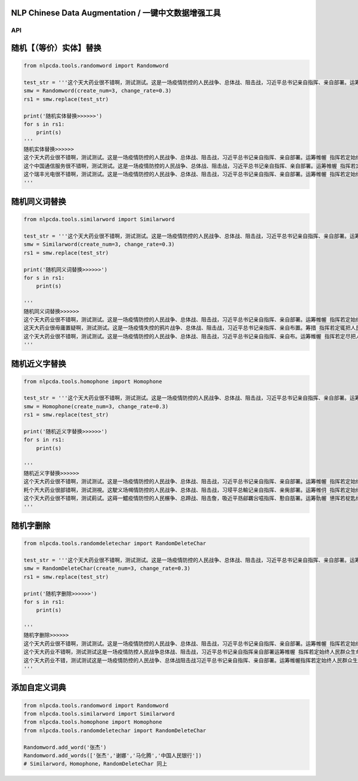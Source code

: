 NLP Chinese Data Augmentation / 一键中文数据增强工具
~~~~~~~~~~~~~~~~~~~~~~~~

API
---

随机【（等价）实体】替换
~~~~~~~~~~~~~~~~~~~~~~~~

.. code:: python

    from nlpcda.tools.randomword import Randomword

    test_str = '''这个天大药业很不错啊，测试测试。这是一场疫情防控的人民战争、总体战、阻击战，习近平总书记亲自指挥、亲自部署。运筹帷幄 指挥若定始终把人民群众生命安全和身体健康放在第一位'''
    smw = Randomword(create_num=3, change_rate=0.3)
    rs1 = smw.replace(test_str)

    print('随机实体替换>>>>>>')
    for s in rs1:
        print(s)
    '''
    随机实体替换>>>>>>
    这个天大药业很不错啊，测试测试。这是一场疫情防控的人民战争、总体战、阻击战，习近平总书记亲自指挥、亲自部署。运筹帷幄 指挥若定始终把人民群众生命安全和身体健康放在第一位
    这个中国通信服务很不错啊，测试测试。这是一场疫情防控的人民战争、总体战、阻击战，习近平总书记亲自指挥、亲自部署。运筹帷幄 指挥若定始终把人民群众生命安全和身体健康放在第一位
    这个瑞丰光电很不错啊，测试测试。这是一场疫情防控的人民战争、总体战、阻击战，习近平总书记亲自指挥、亲自部署。运筹帷幄 指挥若定始终把人民群众生命安全和身体健康放在第一位
    '''

随机同义词替换
~~~~~~~~~~~~~~

.. code:: python

    from nlpcda.tools.similarword import Similarword

    test_str = '''这个天大药业很不错啊，测试测试。这是一场疫情防控的人民战争、总体战、阻击战，习近平总书记亲自指挥、亲自部署。运筹帷幄 指挥若定始终把人民群众生命安全和身体健康放在第一位'''
    smw = Similarword(create_num=3, change_rate=0.3)
    rs1 = smw.replace(test_str)

    print('随机同义词替换>>>>>>')
    for s in rs1:
        print(s)

    '''
    随机同义词替换>>>>>>
    这个天大药业很不错啊，测试测试。这是一场疫情防控的人民战争、总体战、阻击战，习近平总书记亲自指挥、亲自部署。运筹帷幄 指挥若定始终把人民群众生命安全和身体健康放在第一位
    这天大药业很毋庸置疑啊，测试测试。这是一场疫情失控的鸦片战争、总体战、阻击战，习近平总书记亲指挥、亲自布置。筹措 指挥若定辄把人民群众生命安全和身体健康放在第一位
    这个天大药业很不错啊，测试测试。这是一场疫情防控的人民战争、总体战、阻击战，习近平总书记亲自指挥、亲自布。运筹帷幄 指挥若定尽把人民群众生命安全和身体健康放在第一位
    '''

随机近义字替换
~~~~~~~~~~~~~~

.. code:: python

    from nlpcda.tools.homophone import Homophone

    test_str = '''这个天大药业很不错啊，测试测试。这是一场疫情防控的人民战争、总体战、阻击战，习近平总书记亲自指挥、亲自部署。运筹帷幄 指挥若定始终把人民群众生命安全和身体健康放在第一位'''
    smw = Homophone(create_num=3, change_rate=0.3)
    rs1 = smw.replace(test_str)

    print('随机近义字替换>>>>>>')
    for s in rs1:
        print(s)

    '''
    随机近义字替换>>>>>>
    这个天大药业很不错啊，测试测试。这是一场疫情防控的人民战争、总体战、阻击战，习近平总书记亲自指挥、亲自部署。运筹帷幄 指挥若定始终把人民群众生命安全和身体健康放在第一位
    籷个兲大药业很部错啊，测试测視。这駛义场幆情防控的人民战争、总体战、阻击战，习埐平总輸记亲自指挥、亲胔部署。运筹帷仴 指挥若定始终把靱民群众生命安全和身体健钪放在第一蝛
    这个天大药业很不错啊，测试萴试。这蒔一鱨疫情防悾的人民榐争、总蹄战、阻击詹，吸近平昮鄃羈吢嗞指挥、懃自瓿署。运筹骩幄 憄挥若椗匙终把人民群众生命安牷和身体監康放在第一位
    '''

随机字删除
~~~~~~~~~~

.. code:: python

    from nlpcda.tools.randomdeletechar import RandomDeleteChar

    test_str = '''这个天大药业很不错啊，测试测试。这是一场疫情防控的人民战争、总体战、阻击战，习近平总书记亲自指挥、亲自部署。运筹帷幄 指挥若定始终把人民群众生命安全和身体健康放在第一位'''
    smw = RandomDeleteChar(create_num=3, change_rate=0.3)
    rs1 = smw.replace(test_str)

    print('随机字删除>>>>>>')
    for s in rs1:
        print(s)

    '''
    随机字删除>>>>>>
    这个天大药业很不错啊，测试测试。这是一场疫情防控的人民战争、总体战、阻击战，习近平总书记亲自指挥、亲自部署。运筹帷幄 指挥若定始终把人民群众生命安全和身体健康放在第一位
    这个天大药业不错啊，测试测试这是一场疫情防控人民战争总体战、阻击战，习近平总书记亲自指挥亲自部署运筹帷幄 指挥若定始终人民群众生命安全和身体健康放在
    这个天大药业不错，测试测试这是一场疫情防控的人民战争、总体战阻击战习近平总书记亲自指挥、亲自部署。运筹帷幄指挥若定始终人民群众生命安全身体健康放在
    '''

添加自定义词典
~~~~~~~~~~~~~~

.. code:: python

    from nlpcda.tools.randomword import Randomword
    from nlpcda.tools.similarword import Similarword
    from nlpcda.tools.homophone import Homophone
    from nlpcda.tools.randomdeletechar import RandomDeleteChar

    Randomword.add_word('张杰')
    Randomword.add_words(['张杰','谢娜','马化腾','中国人民银行'])
    # Similarword，Homophone，RandomDeleteChar 同上

